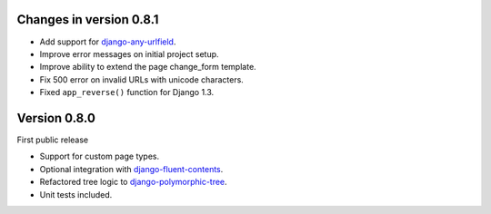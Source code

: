 Changes in version 0.8.1
------------------------

* Add support for django-any-urlfield_.
* Improve error messages on initial project setup.
* Improve ability to extend the page change_form template.
* Fix 500 error on invalid URLs with unicode characters.
* Fixed ``app_reverse()`` function for Django 1.3.


Version 0.8.0
-------------

First public release

* Support for custom page types.
* Optional integration with django-fluent-contents_.
* Refactored tree logic to django-polymorphic-tree_.
* Unit tests included.

.. _django-any-urlfield: https://github.com/edoburu/django-any-urlfield
.. _django-fluent-contents: https://github.com/edoburu/django-fluent-contents
.. _django-polymorphic-tree: https://github.com/edoburu/django-polymorphic-tree
